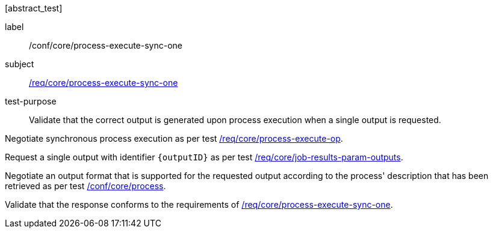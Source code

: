 [[ats_core_process-execute-sync-one]][abstract_test]
====
[%metadata]
label:: /conf/core/process-execute-sync-one
subject:: <<req_core_process-execute-sync-one,/req/core/process-execute-sync-one>>
test-purpose:: Validate that the correct output is generated upon process execution when a single output is requested.

[.component,class=test method]
=====

[.component,class=step]
--
Negotiate synchronous process execution as per test <<ats_core_process-execute-auto-execution-mode,/req/core/process-execute-op>>.
--

[.component,class=step]
--
Request a single output with identifier `{outputID}` as per test <<ats_core_job-results-param-outputs,/req/core/job-results-param-outputs>>.
--

[.component,class=step]
--
Negotiate an output format that is supported for the requested output according to the process' description that has been retrieved as per test <<ats_core_process,/conf/core/process>>.
--

[.component,class=step]
--
Validate that the response conforms to the requirements of <<req_core_process-execute-sync-one,/req/core/process-execute-sync-one>>.
--
=====
====
